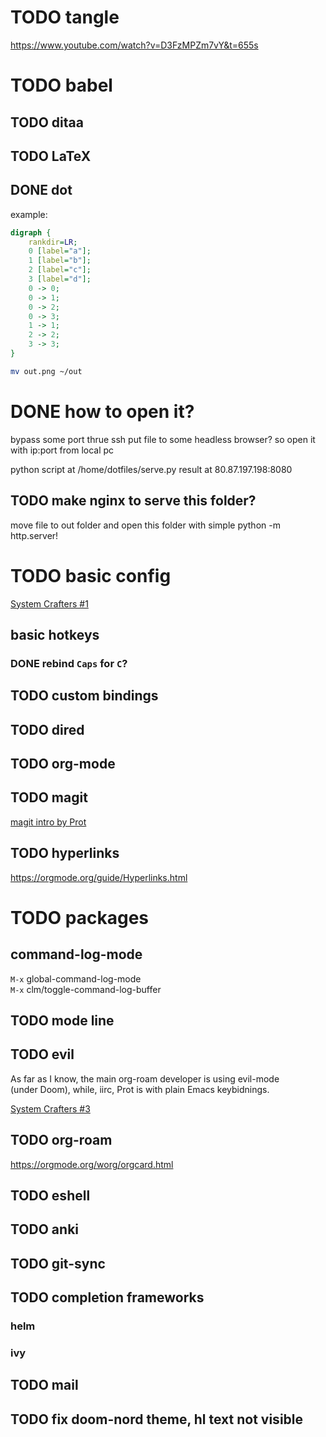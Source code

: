 * TODO tangle
https://www.youtube.com/watch?v=D3FzMPZm7vY&t=655s
* TODO babel
** TODO ditaa
** TODO LaTeX
** DONE dot
example:
#+begin_src dot :file out.png
digraph {
    rankdir=LR;
    0 [label="a"];
    1 [label="b"];
    2 [label="c"];
    3 [label="d"];
    0 -> 0;
    0 -> 1;
    0 -> 2;
    0 -> 3;
    1 -> 1;
    2 -> 2;
    3 -> 3;
}
#+end_src

#+RESULTS:
[[file:out.png]]

#+begin_src sh
  mv out.png ~/out
#+end_src

#+RESULTS:

* DONE how to open it?
bypass some port thrue ssh
put file to some headless browser?
so open it with ip:port from local pc

python script at /home/dotfiles/serve.py
result at 80.87.197.198:8080
** TODO make nginx to serve this folder?

move file to out folder and open this folder with simple python -m http.server!

* TODO basic config
[[https://www.youtube.com/watch?v=74zOY-vgkyw&list=PLEoMzSkcN8oPH1au7H6B7bBJ4ZO7BXjS][System Crafters #1]]

** basic hotkeys
*** DONE rebind =Caps= for =C=?

** TODO custom bindings
** TODO dired
** TODO org-mode
** TODO magit
[[https://www.youtube.com/watch?v=2-0OwGTt0dI][magit intro by Prot]]

** TODO hyperlinks
https://orgmode.org/guide/Hyperlinks.html

* TODO packages
** command-log-mode
=M-x= global-command-log-mode \\
=M-x= clm/toggle-command-log-buffer
  
** TODO mode line

** TODO evil
#+begin_verse
As far as I know, the main org-roam developer is using evil-mode 
(under Doom), while, iirc, Prot is with plain Emacs keybidnings.
#+end_verse
[[https://www.youtube.com/watch?v=xaZMwNELaJY][System Crafters #3]]

** TODO org-roam
https://orgmode.org/worg/orgcard.html
** TODO eshell
** TODO anki
** TODO git-sync
** TODO completion frameworks
*** helm
*** ivy

** TODO mail

** TODO fix doom-nord theme, hl text not visible
